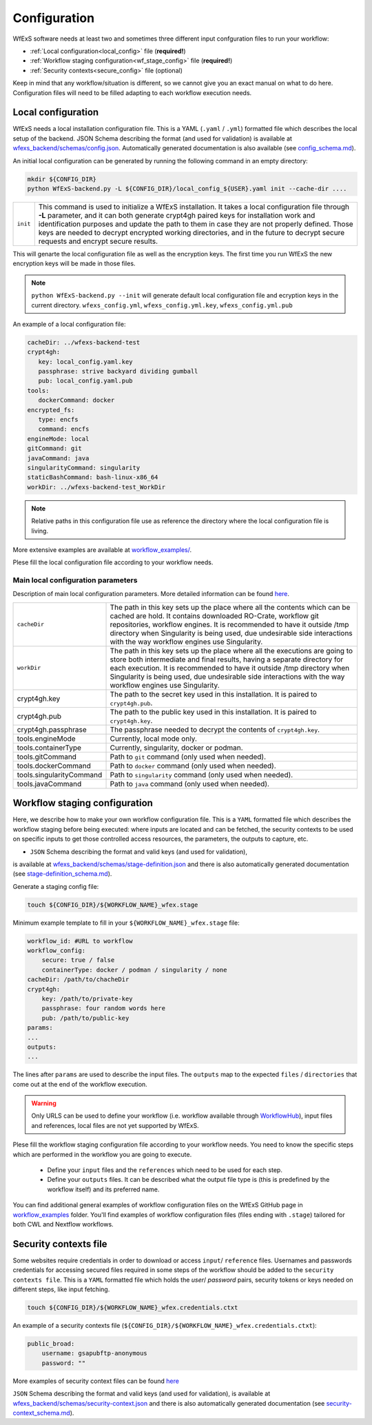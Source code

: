 .. _configuration:

Configuration 
=============

WfExS software needs at least two and sometimes three different input confguration files 
to run your workflow:

- :ref:`Local configuration<local_config>` file (**required!**)
- :ref:`Workflow staging configuration<wf_stage_config>` file (**required!**)
- :ref:`Security contexts<secure_config>` file (optional)

.. index::
   single: configuration; local-config

Keep in mind that any workflow/situation is different, so we cannot give you an 
exact manual on what to do here. Configuration files will need to be filled adapting to each 
workflow execution needs.

.. _local_config:

Local configuration
-------------------

WfExS needs a local installation configuration file. This is a YAML (``.yaml`` / ``.yml``) 
formatted file which describes the local setup of the backend. 
JSON Schema describing the format (and used for validation) is available at 
`wfexs_backend/schemas/config.json <https://github.com/inab/WfExS-backend/blob/main/wfexs_backend/schemas/config.json>`_. 
Automatically generated documentation is also available 
(see `config_schema.md <https://github.com/inab/WfExS-backend/blob/main/development-docs/schemas/config_schema.md>`_).

An initial local configuration can be generated by running the following command in
an empty directory: 

.. code-block:: bash

   mkdir ${CONFIG_DIR}
   python WfExS-backend.py -L ${CONFIG_DIR}/local_config_${USER}.yaml init --cache-dir ....
   
.. list-table::

   * - ``init``
     - This command is used to initialize a WfExS installation. It takes a local configuration
       file through **-L** parameter, and it can both generate crypt4gh paired keys for installation 
       work and identification purposes and update the path to them in case they are not properly 
       defined. Those keys are needed to decrypt encrypted working directories, and in the future
       to decrypt secure requests and encrypt secure results.

This will genarte the local configuration file as well as the encryption keys.
The first time you run WfExS the new encryption keys will be made in those files.

.. note:: 
   ``python WfExS-backend.py --init``
   will generate default local configuration file and ecryption keys in the 
   current directory.
   ``wfexs_config.yml``, ``wfexs_config.yml.key``, ``wfexs_config.yml.pub``  
  

An example of a local configuration file:

.. code-block:: bash

   cacheDir: ../wfexs-backend-test
   crypt4gh:
      key: local_config.yaml.key
      passphrase: strive backyard dividing gumball
      pub: local_config.yaml.pub
   tools:
      dockerCommand: docker
   encrypted_fs:
      type: encfs
      command: encfs
   engineMode: local
   gitCommand: git
   javaCommand: java
   singularityCommand: singularity
   staticBashCommand: bash-linux-x86_64
   workDir: ../wfexs-backend-test_WorkDir

.. note::
    Relative paths in this configuration file use as reference the directory where 
    the local configuration file is living.

More extensive examples are available at `workflow_examples/ <https://github.com/inab/WfExS-backend/tree/main/workflow_examples>`_. 

Plese fill the local configuration file according to your workflow needs.

Main local configuration parameters
~~~~~~~~~~~~~~~~~~~~~~~~~~~~~~~~~~~

Description of main local configuration parameters. More detailed information can be found 
`here <https://github.com/paulaidt/WfExS-backend?tab=readme-ov-file#configuration-files>`_.


.. list-table::

   * - ``cacheDir``
     - The path in this key sets up the place where all the contents which can be cached are hold. 
       It contains downloaded RO-Crate, workflow git repositories, workflow engines. 
       It is recommended to have it outside /tmp directory when Singularity is being used, 
       due undesirable side interactions with the way workflow engines use Singularity.
   * - ``workDir``
     - The path in this key sets up the place where all the executions are going to store both 
       intermediate and final results, having a separate directory for each execution. 
       It is recommended to have it outside /tmp directory when Singularity is being used, 
       due undesirable side interactions with the way workflow engines use Singularity.
   * - crypt4gh.key
     - The path to the secret key used in this installation. It is paired to ``crypt4gh.pub``.
   * - crypt4gh.pub
     - The path to the public key used in this installation. It is paired to ``crypt4gh.key``.
   * - crypt4gh.passphrase
     - The passphrase needed to decrypt the contents of ``crypt4gh.key``.
   * - tools.engineMode
     - Currently, local mode only.
   * - tools.containerType
     - Currently, singularity, docker or podman.
   * - tools.gitCommand
     - Path to ``git`` command (only used when needed).
   * - tools.dockerCommand
     - Path to ``docker`` command (only used when needed).
   * - tools.singularityCommand
     - Path to ``singularity`` command (only used when needed).
   * - tools.javaCommand
     - Path to ``java`` command (only used when needed).

.. index::
   single: configuration; wf-config

.. _wf_stage_config:

Workflow staging configuration
-------------------------------

Here, we describe how to make your own workflow configuration file. This is a
``YAML`` formatted file which describes the workflow staging before being executed:
where inputs are located and can be fetched, the security contexts to be used 
on specific inputs to get those controlled access resources, the parameters, 
the outputs to capture, etc.

* ``JSON`` Schema describing the format and valid keys (and used for validation), 
is available at `wfexs_backend/schemas/stage-definition.json <https://github.com/inab/WfExS-backend/blob/main/wfexs_backend/schemas/stage-definition.json>`_ 
and there is also automatically generated documentation (see `stage-definition_schema.md <https://github.com/inab/WfExS-backend/blob/main/development-docs/schemas/stage-definition_schema.md>`_).

Generate a staging config file:

.. code-block:: bash

    touch ${CONFIG_DIR}/${WORKFLOW_NAME}_wfex.stage

Minimum example template to fill in your ``${WORKFLOW_NAME}_wfex.stage`` file:

.. code-block:: bash

    workflow_id: #URL to workflow
    workflow_config:
        secure: true / false
        containerType: docker / podman / singularity / none
    cacheDir: /path/to/chacheDir
    crypt4gh:
        key: /path/to/private-key
        passphrase: four random words here
        pub: /path/to/public-key
    params:
    ...
    outputs:
    ...

The lines after ``params`` are used to describe the input files. The ``outputs`` map to the 
expected ``files`` / ``directories`` that come out at the end of the workflow execution.

.. warning::
    Only URLS can be used to define your workflow (i.e. workflow available through 
    `WorkflowHub <https://workflowhub.eu/>`_), input files and references, local files are 
    not yet supported by WfExS.

Plese fill the workflow staging configuration file according to your workflow needs.
You need to know the specific steps which are performed in the workflow you are going to execute. 

    - Define your ``input`` files and the ``references`` which need to be used for each step. 
    - Define your ``outputs`` files. It can be described what the output file type is (this is
      predefined by the workflow itself) and its preferred name.

You can find additional general examples of workflow configuration files on the WfExS GitHub page 
in `workflow_examples <https://github.com/inab/WfExS-backend/tree/main/workflow_examples>`_ folder. 
You'll find examples of workflow configuration files (files ending with ``.stage``) tailored 
for both CWL and Nextflow workflows.

.. index::
   single: configuration; security-config

.. _secure_config:

Security contexts file 
----------------------

Some websites require credentials in order to download or access ``input``/ ``reference`` files.
Usernames and passwords credentials for accessing secured files required in 
some steps of the workflow should be added to the ``security contexts file``. 
This is a ``YAML`` formatted file which holds the `user`/ `password` pairs, security tokens 
or keys needed on different steps, like input fetching. 

.. code-block:: bash

    touch ${CONFIG_DIR}/${WORKFLOW_NAME}_wfex.credentials.ctxt

An example of a security contexts file (``${CONFIG_DIR}/${WORKFLOW_NAME}_wfex.credentials.ctxt``):

.. code-block:: bash

    public_broad:
        username: gsapubftp-anonymous
        password: ""

More examples of security context files can be found 
`here <https://github.com/inab/WfExS-backend/blob/main/workflow_examples>`_


``JSON`` Schema describing the format and valid keys (and used for validation), 
is available at `wfexs_backend/schemas/security-context.json <https://github.com/inab/WfExS-backend/blob/main/wfexs_backend/schemas/security-context.json>`_ 
and there is also automatically generated documentation (see `security-context_schema.md <https://github.com/inab/WfExS-backend/blob/main/development-docs/schemas/security-context_schema.md>`_).

